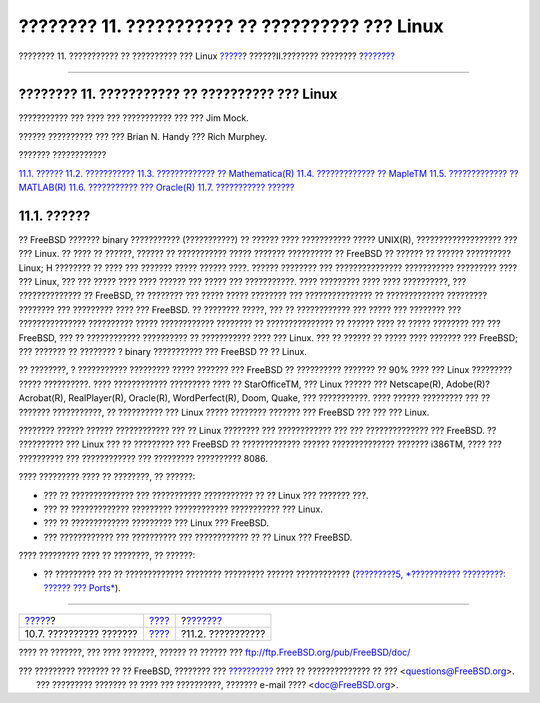 ================================================
???????? 11. ??????????? ?? ?????????? ??? Linux
================================================

.. raw:: html

   <div class="navheader">

???????? 11. ??????????? ?? ?????????? ??? Linux
`????? <printing-troubleshooting.html>`__?
??????II.???????? ????????
?\ `??????? <linuxemu-lbc-install.html>`__

--------------

.. raw:: html

   </div>

.. raw:: html

   <div class="chapter">

.. raw:: html

   <div class="titlepage" xmlns="">

.. raw:: html

   <div>

.. raw:: html

   <div>

???????? 11. ??????????? ?? ?????????? ??? Linux
------------------------------------------------

.. raw:: html

   </div>

.. raw:: html

   <div>

??????????? ??? ???? ??? ??????????? ??? ??? Jim Mock.

.. raw:: html

   </div>

.. raw:: html

   <div>

?????? ?????????? ??? ??? Brian N. Handy ??? Rich Murphey.

.. raw:: html

   </div>

.. raw:: html

   </div>

.. raw:: html

   </div>

.. raw:: html

   <div class="toc">

.. raw:: html

   <div class="toc-title">

??????? ????????????

.. raw:: html

   </div>

`11.1. ?????? <linuxemu.html#linuxemu-synopsis>`__
`11.2. ??????????? <linuxemu-lbc-install.html>`__
`11.3. ????????????? ?? Mathematica(R) <linuxemu-mathematica.html>`__
`11.4. ????????????? ?? MapleTM <linuxemu-maple.html>`__
`11.5. ????????????? ?? MATLAB(R) <linuxemu-matlab.html>`__
`11.6. ??????????? ??? Oracle(R) <linuxemu-oracle.html>`__
`11.7. ??????????? ?????? <linuxemu-advanced.html>`__

.. raw:: html

   </div>

.. raw:: html

   <div class="sect1">

.. raw:: html

   <div class="titlepage" xmlns="">

.. raw:: html

   <div>

.. raw:: html

   <div>

11.1. ??????
------------

.. raw:: html

   </div>

.. raw:: html

   </div>

.. raw:: html

   </div>

?? FreeBSD ??????? binary ??????????? (???????????) ?? ?????? ????
??????????? ????? UNIX(R), ??????????????????? ??? ??? Linux. ?? ???? ??
??????, ?????? ?? ??????????? ????? ??????? ?????????? ?? FreeBSD ??
?????? ?? ?????? ?????????? Linux; H ???????? ?? ???? ??? ??????? ?????
?????? ????. ?????? ???????? ??? ??????????????? ??????????? ?????????
???? ??? Linux, ??? ??? ????? ???? ???? ?????? ??? ????? ???
???????????. ???? ????????? ???? ???? ??????????, ??? ?????????????? ??
FreeBSD, ?? ???????? ??? ????? ????? ???????? ??? ??????????????? ??
????????????? ????????? ???????? ??? ????????? ???? ??? FreeBSD. ??
???????? ?????, ??? ?? ???????????? ??? ????? ??? ???????? ???
??????????????? ?????????? ????? ???????????? ???????? ??
??????????????? ?? ?????? ???? ?? ????? ???????? ??? ??? FreeBSD, ??? ??
???????????? ?????????? ?? ??????????? ???? ??? Linux. ??? ?? ?????? ??
????? ???? ??????? ??? FreeBSD; ??? ??????? ?? ???????? ? binary
??????????? ??? FreeBSD ?? ?? Linux.

?? ????????, ? ??????????? ????????? ????? ??????? ??? FreeBSD ??
?????????? ??????? ?? 90% ???? ??? Linux ????????? ????? ??????????.
???? ???????????? ????????? ???? ?? StarOfficeTM, ??? Linux ?????? ???
Netscape(R), Adobe(R)?Acrobat(R), RealPlayer(R), Oracle(R),
WordPerfect(R), Doom, Quake, ??? ???????????. ???? ?????? ????????? ???
?? ??????? ???????????, ?? ?????????? ??? Linux ????? ???????? ???????
??? FreeBSD ??? ??? ??? Linux.

???????? ?????? ?????? ???????????? ??? ?? Linux ???????? ???
???????????? ??? ??? ?????????????? ??? FreeBSD. ?? ?????????? ??? Linux
??? ?? ????????? ??? FreeBSD ?? ????????????? ?????? ??????????????
??????? i386TM, ???? ??? ?????????? ??? ???????????? ??? ?????????
?????????? 8086.

???? ????????? ???? ?? ????????, ?? ??????:

.. raw:: html

   <div class="itemizedlist">

-  ??? ?? ?????????????? ??? ??????????? ??????????? ?? ?? Linux ???
   ??????? ???.

-  ??? ?? ????????????? ????????? ???????????? ??????????? ??? Linux.

-  ??? ?? ????????????? ????????? ??? Linux ??? FreeBSD.

-  ??? ???????????? ??? ?????????? ??? ???????????? ?? ?? Linux ???
   FreeBSD.

.. raw:: html

   </div>

???? ????????? ???? ?? ????????, ?? ??????:

.. raw:: html

   <div class="itemizedlist">

-  ?? ????????? ??? ?? ????????????? ???????? ????????? ??????
   ???????????? (`?????????5, *??????????? ?????????: ?????? ???
   Ports* <ports.html>`__).

.. raw:: html

   </div>

.. raw:: html

   </div>

.. raw:: html

   </div>

.. raw:: html

   <div class="navfooter">

--------------

+----------------------------------------------+--------------------------------+----------------------------------------------+
| `????? <printing-troubleshooting.html>`__?   | `???? <common-tasks.html>`__   | ?\ `??????? <linuxemu-lbc-install.html>`__   |
+----------------------------------------------+--------------------------------+----------------------------------------------+
| 10.7. ?????????? ???????                     | `???? <index.html>`__          | ?11.2. ???????????                           |
+----------------------------------------------+--------------------------------+----------------------------------------------+

.. raw:: html

   </div>

???? ?? ???????, ??? ???? ???????, ?????? ?? ?????? ???
ftp://ftp.FreeBSD.org/pub/FreeBSD/doc/

| ??? ????????? ??????? ?? ?? FreeBSD, ???????? ???
  `?????????? <http://www.FreeBSD.org/docs.html>`__ ???? ??
  ?????????????? ?? ??? <questions@FreeBSD.org\ >.
|  ??? ????????? ??????? ?? ???? ??? ??????????, ??????? e-mail ????
  <doc@FreeBSD.org\ >.
